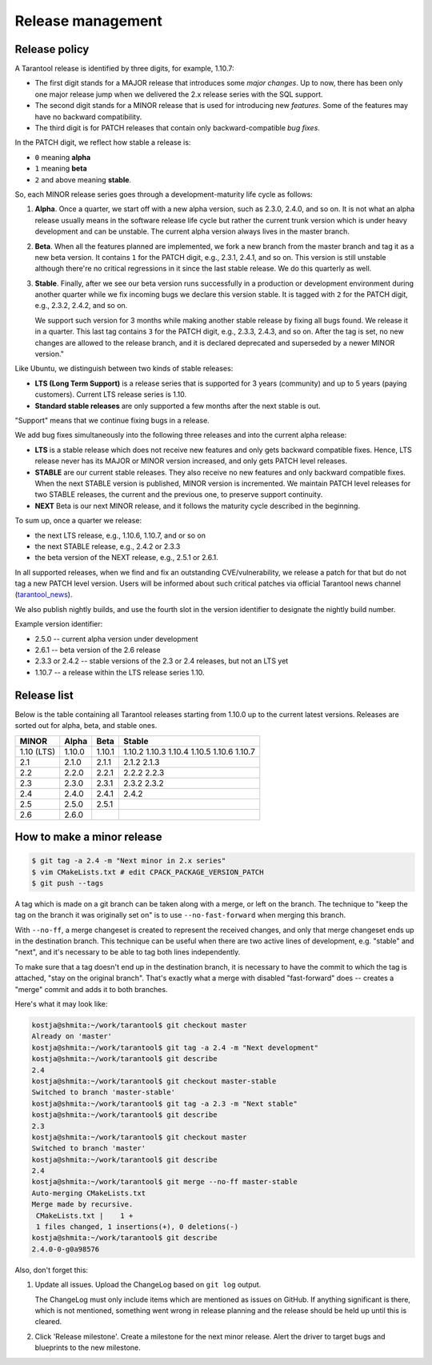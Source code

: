 .. _release:

--------------------------------------------------------------------------------
Release management
--------------------------------------------------------------------------------

.. _release-policy:

~~~~~~~~~~~~~~~~~~~~~~~~~~~~~~~~~~~~~~~~~~~~~~~~~~~~~~~~~~~~~~~~~~~~~~~~~~~~~~~~
Release policy
~~~~~~~~~~~~~~~~~~~~~~~~~~~~~~~~~~~~~~~~~~~~~~~~~~~~~~~~~~~~~~~~~~~~~~~~~~~~~~~~

A Tarantool release is identified by three digits, for example, 1.10.7:

* The first digit stands for a MAJOR release that introduces
  some *major changes*. Up to now, there has been only one major release jump
  when we delivered the 2.x release series with the SQL support.
* The second digit stands for a MINOR release that is used for
  introducing new *features*. Some of the features may have no backward
  compatibility.
* The third digit is for PATCH releases that contain only
  backward-compatible *bug fixes*.

In the PATCH digit, we reflect how stable a release is:

* ``0`` meaning **alpha**
* ``1`` meaning **beta**
* ``2`` and above meaning **stable**.

So, each MINOR release series goes through a development-maturity life cycle
as follows:

1. **Alpha**. Once a quarter, we start off with a new alpha version,
   such as 2.3.0, 2.4.0, and so on. It is not what an alpha release usually
   means in the software release life cycle but rather the current trunk version
   which is under heavy development and can be unstable.
   The current alpha version always lives in the master branch.

2. **Beta**. When all the features planned are implemented, we fork a new branch
   from the master branch and tag it as a new beta version.
   It contains ``1`` for the PATCH digit, e.g., 2.3.1, 2.4.1, and so on.
   This version is still unstable although there're no critical regressions
   in it since the last stable release. We do this quarterly as well.

3. **Stable**. Finally, after we see our beta version runs successfully in
   a production or development environment during another quarter while we fix
   incoming bugs we declare this version stable. It is tagged with ``2`` for
   the PATCH digit, e.g., 2.3.2, 2.4.2, and so on.

   We support such version for 3 months while making another stable release
   by fixing all bugs found. We release it in a quarter. This last tag
   contains ``3`` for the PATCH digit, e.g., 2.3.3, 2.4.3, and so on.
   After the tag is set, no new changes are allowed to the release branch,
   and it is declared deprecated and superseded by a newer MINOR version."

Like Ubuntu, we distinguish between two kinds of stable releases:

* **LTS (Long Term Support)** is a release series that is supported
  for 3 years (community) and up to 5 years (paying customers).
  Current LTS release series is 1.10.

* **Standard stable releases** are only supported a few months after the next
  stable is out.

"Support" means that we continue fixing bugs in a release.

We add bug fixes simultaneously into the following three releases and
into the current alpha release:

* **LTS** is a stable release which does not receive new features and only gets
  backward compatible fixes. Hence, LTS release
  never has its MAJOR or MINOR version increased, and only gets PATCH level
  releases.

* **STABLE** are our current stable releases. They also receive no new features
  and only backward compatible fixes.
  When the next STABLE version is published, MINOR version is incremented.
  We maintain PATCH level releases for two STABLE releases,
  the current and the previous one, to preserve support continuity.

* **NEXT** Beta is our next MINOR release, and it follows the maturity cycle
  described in the beginning.

To sum up, once a quarter we release:

* the next LTS release, e.g., 1.10.6, 1.10.7, and or so on
* the next STABLE release, e.g., 2.4.2 or 2.3.3
* the beta version of the NEXT release, e.g., 2.5.1 or 2.6.1.

In all supported releases, when we find and fix an outstanding CVE/vulnerability,
we release a patch for that but do not tag a new PATCH level version.
Users will be informed about such critical patches via official Tarantool news
channel (`tarantool_news <https://t.me/tarantool_news>`_).

We also publish nightly builds, and use the fourth slot in the version
identifier to designate the nightly build number.

Example version identifier:

* 2.5.0 -- current alpha version under development
* 2.6.1 -- beta version of the 2.6 release
* 2.3.3 or 2.4.2 -- stable versions of the 2.3 or 2.4 releases, but not an LTS yet
* 1.10.7 -- a release within the LTS release series 1.10.

.. _release-list:

~~~~~~~~~~~~~~~~~~~~~~~~~~~~~~~~~~~~~~~~~~~~~~~~~~~~~~~~~~~~~~~~~~~~~~~~~~~~~~~~
Release list
~~~~~~~~~~~~~~~~~~~~~~~~~~~~~~~~~~~~~~~~~~~~~~~~~~~~~~~~~~~~~~~~~~~~~~~~~~~~~~~~

Below is the table containing all Tarantool releases starting from 1.10.0 up to
the current latest versions. Releases are sorted out for alpha, beta, and
stable ones.

+-------+--------+--------+--------+
| MINOR | Alpha  | Beta   | Stable |
+=======+========+========+========+
| 1.10  | 1.10.0 | 1.10.1 | 1.10.2 |
| (LTS) |        |        | 1.10.3 |
|       |        |        | 1.10.4 |
|       |        |        | 1.10.5 |
|       |        |        | 1.10.6 |
|       |        |        | 1.10.7 |
+-------+--------+--------+--------+
| 2.1   | 2.1.0  | 2.1.1  | 2.1.2  |
|       |        |        | 2.1.3  |
+-------+--------+--------+--------+
| 2.2   | 2.2.0  | 2.2.1  | 2.2.2  |
|       |        |        | 2.2.3  |
+-------+--------+--------+--------+
| 2.3   | 2.3.0  | 2.3.1  | 2.3.2  |
|       |        |        | 2.3.2  |
+-------+--------+--------+--------+
| 2.4   | 2.4.0  | 2.4.1  | 2.4.2  |
+-------+--------+--------+--------+
| 2.5   | 2.5.0  | 2.5.1  |        |
+-------+--------+--------+--------+
| 2.6   | 2.6.0  |        |        |
+-------+--------+--------+--------+


.. _release-minor:

~~~~~~~~~~~~~~~~~~~~~~~~~~~~~~~~~~~~~~~~~~~~~~~~~~~~~~~~~~~~~~~~~~~~~~~~~~~~~~~~
How to make a minor release
~~~~~~~~~~~~~~~~~~~~~~~~~~~~~~~~~~~~~~~~~~~~~~~~~~~~~~~~~~~~~~~~~~~~~~~~~~~~~~~~

.. code-block:: console

    $ git tag -a 2.4 -m "Next minor in 2.x series"
    $ vim CMakeLists.txt # edit CPACK_PACKAGE_VERSION_PATCH
    $ git push --tags

A tag which is made on a git branch can be taken along with a merge, or left
on the branch. The technique to "keep the tag on the branch it was
originally set on" is to use ``--no-fast-forward`` when merging this branch.

With ``--no-ff``, a merge changeset is created to represent the received
changes, and only that merge changeset ends up in the destination branch.
This technique can be useful when there are two active lines of development,
e.g. "stable" and "next", and it's necessary to be able to tag both
lines independently.

To make sure that a tag doesn't end up in the destination branch, it is
necessary to have the commit to which the tag is attached, "stay on the
original branch". That's exactly what a merge with disabled "fast-forward"
does -- creates a "merge" commit and adds it to both branches.

Here's what it may look like:

.. code-block:: console

     kostja@shmita:~/work/tarantool$ git checkout master
     Already on 'master'
     kostja@shmita:~/work/tarantool$ git tag -a 2.4 -m "Next development"
     kostja@shmita:~/work/tarantool$ git describe
     2.4
     kostja@shmita:~/work/tarantool$ git checkout master-stable
     Switched to branch 'master-stable'
     kostja@shmita:~/work/tarantool$ git tag -a 2.3 -m "Next stable"
     kostja@shmita:~/work/tarantool$ git describe
     2.3
     kostja@shmita:~/work/tarantool$ git checkout master
     Switched to branch 'master'
     kostja@shmita:~/work/tarantool$ git describe
     2.4
     kostja@shmita:~/work/tarantool$ git merge --no-ff master-stable
     Auto-merging CMakeLists.txt
     Merge made by recursive.
      CMakeLists.txt |    1 +
      1 files changed, 1 insertions(+), 0 deletions(-)
     kostja@shmita:~/work/tarantool$ git describe
     2.4.0-0-g0a98576

Also, don't forget this:

1. Update all issues. Upload the ChangeLog based on ``git log`` output.

   The ChangeLog must only include items which are mentioned as issues
   on GitHub. If anything significant is there, which is not mentioned,
   something went wrong in release planning and the release should be
   held up until this is cleared.

2. Click 'Release milestone'. Create a milestone for the next minor release.
   Alert the driver to target bugs and blueprints to the new milestone.
